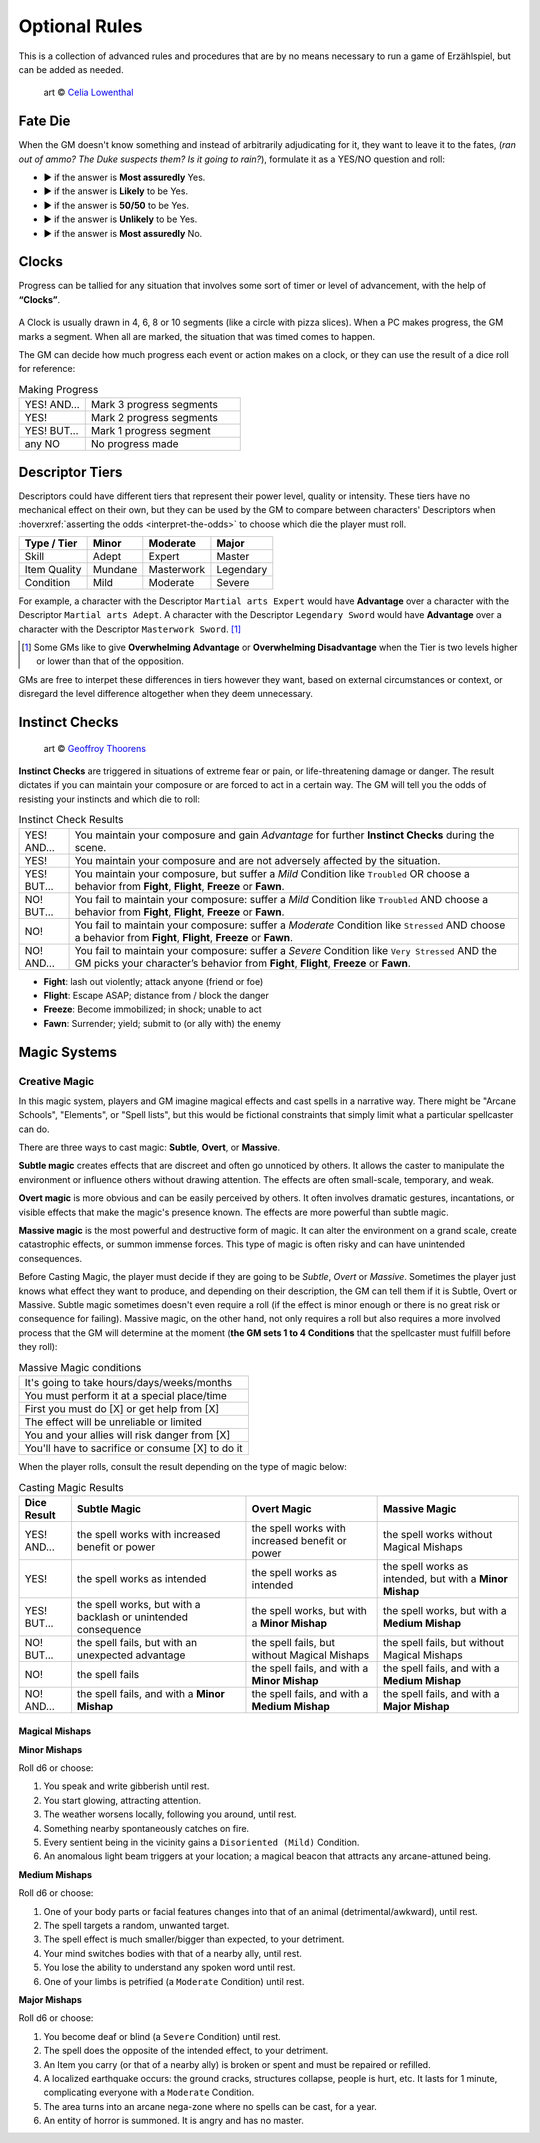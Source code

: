 .. |blackdie| image:: ../_static/images/black-die.png
   :height: 35px
   :align: bottom

.. |reddie| image:: ../_static/images/red-die.png
   :height: 35px
   :align: bottom

.. |yellowdie| image:: ../_static/images/yellow-die.png
   :height: 35px
   :align: bottom

.. |greendie| image:: ../_static/images/green-die.png
   :height: 35px
   :align: bottom

.. |bluedie| image:: ../_static/images/blue-die.png
   :height: 35px
   :align: bottom

Optional Rules
==============

This is a collection of advanced rules and procedures that are by no means necessary to run a game of Erzählspiel, but can be added as needed.

.. figure:: ../_static/images/rpg-image-5.jpg

   art © `Celia Lowenthal <https://www.celialowenthal.com/>`_


.. _fate-die:

Fate Die 
--------

When the GM doesn't know something and instead of arbitrarily adjudicating for it, they want to leave it to the fates, (*ran out of ammo? The Duke suspects them? Is it going to rain?*), formulate it as a YES/NO question and roll:

- |bluedie| ▶ if the answer is **Most assuredly** Yes.
- |greendie| ▶ if the answer is **Likely** to be Yes.
- |yellowdie| ▶ if the answer is **50/50** to be Yes.
- |reddie| ▶ if the answer is **Unlikely** to be Yes.
- |blackdie| ▶ if the answer is **Most assuredly** No.

.. _clocks:

Clocks
------

Progress can be tallied for any situation that involves some sort of timer or level of advancement, with the help of **“Clocks”**. 

.. figure:: ../_static/images/rpg-image-8.png

A Clock is usually drawn in 4, 6, 8 or 10 segments (like a circle with pizza slices). When a PC makes progress, the GM marks a segment. When all are marked, the situation that was timed comes to happen. 

The GM can decide how much progress each event or action makes on a clock, or they can use the result of a dice roll for reference:

.. _making-progress:

.. container:: making-progress

   .. csv-table:: Making Progress
      :widths: 30, 70

      "YES! AND...", "Mark 3 progress segments"
      "YES!", "Mark 2 progress segments"
      "YES! BUT...", "Mark 1 progress segment"
      "any NO", "No progress made"

.. _descriptor-tiers:

Descriptor Tiers
----------------

Descriptors could have different tiers that represent their power level, quality or intensity. These tiers have no mechanical effect on their own, but they can be used by the GM to compare between characters' Descriptors when :hoverxref:`asserting the odds <interpret-the-odds>` to choose which die the player must roll.

+--------------+------------+---------------+------------+
|  Type / Tier |   Minor    |    Moderate   |    Major   |
+==============+============+===============+============+
|     Skill    |    Adept   |     Expert    |   Master   |
+--------------+------------+---------------+------------+
| Item Quality |   Mundane  |   Masterwork  |  Legendary |
+--------------+------------+---------------+------------+
|   Condition  |    Mild    |    Moderate   |   Severe   |
+--------------+------------+---------------+------------+

For example, a character with the Descriptor ``Martial arts Expert`` would have **Advantage** over a character with the Descriptor ``Martial arts Adept``. A character with the Descriptor ``Legendary Sword`` would have **Advantage** over a character with the Descriptor ``Masterwork Sword``. [#]_ 

.. [#] Some GMs like to give **Overwhelming Advantage** or **Overwhelming Disadvantage** when the Tier is two levels higher or lower than that of the opposition.

GMs are free to interpet these differences in tiers however they want, based on external circumstances or context, or disregard the level difference altogether when they deem unnecessary.

.. _instinct-checks:

Instinct Checks
---------------

.. figure:: ../_static/images/rpg-image-15.jpg

   art © `Geoffroy Thoorens <https://www.artstation.com/djahal>`_

**Instinct Checks** are triggered in situations of extreme fear or pain, or life-threatening damage or danger. The result dictates if you can maintain your composure or are forced to act in a certain way. The GM will tell you the odds of resisting your instincts and which die to roll:


.. csv-table:: Instinct Check Results
 :widths: 10, 90

   "YES! AND...", "You maintain your composure and gain *Advantage* for further **Instinct Checks** during the scene."
   "YES!", "You maintain your composure and are not adversely affected by the situation."
   "YES! BUT...", "You maintain your composure, but suffer a *Mild* Condition like ``Troubled`` OR choose a behavior from **Fight**, **Flight**, **Freeze** or **Fawn**."
   "NO! BUT...", "You fail to maintain your composure: suffer a *Mild* Condition like ``Troubled`` AND choose a behavior from **Fight**, **Flight**, **Freeze** or **Fawn**."
   "NO!", "You fail to maintain your composure: suffer a *Moderate* Condition like ``Stressed`` AND choose a behavior from **Fight**, **Flight**, **Freeze** or **Fawn**."
   "NO! AND...", "You fail to maintain your composure: suffer a *Severe* Condition like ``Very Stressed`` AND the GM picks your character’s behavior from **Fight**, **Flight**, **Freeze** or **Fawn**."

- **Fight**: lash out violently; attack anyone (friend or foe)
- **Flight**: Escape ASAP; distance from / block the danger
- **Freeze**: Become immobilized; in shock; unable to act
- **Fawn**: Surrender; yield; submit to (or ally with) the enemy

Magic Systems
-------------

Creative Magic
~~~~~~~~~~~~~~

In this magic system, players and GM imagine magical effects and cast spells in a narrative way. There might be "Arcane Schools", "Elements", or "Spell lists", but this would be fictional constraints that simply limit what a particular spellcaster can do.

There are three ways to cast magic: **Subtle**, **Overt**, or **Massive**.

**Subtle magic** creates effects that are discreet and often go unnoticed by others. It allows the caster to manipulate the environment or influence others without drawing attention. The effects are often small-scale, temporary, and weak.

**Overt magic** is more obvious and can be easily perceived by others. It often involves dramatic gestures, incantations, or visible effects that make the magic's presence known. The effects are more powerful than subtle magic.

**Massive magic** is the most powerful and destructive form of magic. It can alter the environment on a grand scale, create catastrophic effects, or summon immense forces. This type of magic is often risky and can have unintended consequences.

Before Casting Magic, the player must decide if they are going to be *Subtle*, *Overt* or *Massive*. Sometimes the player just knows what effect they want to produce, and depending on their description, the GM can tell them if it is Subtle, Overt or Massive. Subtle magic sometimes doesn't even require a roll (if the effect is minor enough or there is no great risk or consequence for failing). Massive magic, on the other hand, not only requires a roll but also requires a more involved process that the GM will determine at the moment (**the GM sets 1 to 4 Conditions** that the spellcaster must fulfill before they roll):

.. csv-table:: Massive Magic conditions

   "It's going to take hours/days/weeks/months"
   "You must perform it at a special place/time"
   "First you must do [X] or get help from [X]"
   "The effect will be unreliable or limited"
   "You and your allies will risk danger from [X]"
   "You'll have to sacrifice or consume [X] to do it"

When the player rolls, consult the result depending on the type of magic below:

.. csv-table:: Casting Magic Results
   :header: "Dice Result", "Subtle Magic", "Overt Magic", "Massive Magic"

   "YES! AND...", "the spell works with increased benefit or power", "the spell works with increased benefit or power", "the spell works without Magical Mishaps"
   "YES!", "the spell works as intended", "the spell works as intended", "the spell works as intended, but with a **Minor Mishap**"
   "YES! BUT...", "the spell works, but with a backlash or unintended consequence", "the spell works, but with a **Minor Mishap**", "the spell works, but with a **Medium Mishap**"
   "NO! BUT...", "the spell fails, but with an unexpected advantage", "the spell fails, but without Magical Mishaps", "the spell fails, but without Magical Mishaps"
   "NO!", "the spell fails", "the spell fails, and with a **Minor Mishap**", "the spell fails, and with a **Medium Mishap**"
   "NO! AND...", "the spell fails, and with a **Minor Mishap**", "the spell fails, and with a **Medium Mishap**", "the spell fails, and with a **Major Mishap**"

Magical Mishaps
^^^^^^^^^^^^^^^

.. _minor-mishaps:

**Minor Mishaps**

Roll d6 or choose:

1. You speak and write gibberish until rest.
2. You start glowing, attracting attention.
3. The weather worsens locally, following you around, until rest.
4. Something nearby spontaneously catches on fire.
5. Every sentient being in the vicinity gains a ``Disoriented (Mild)`` Condition.
6. An anomalous light beam triggers at your location; a magical beacon that attracts any arcane-attuned being.

.. _medium-mishaps:

**Medium Mishaps**

Roll d6 or choose:

1. One of your body parts or facial features changes into that of an animal (detrimental/awkward), until rest.
2. The spell targets a random, unwanted target.
3. The spell effect is much smaller/bigger than expected, to your detriment.
4. Your mind switches bodies with that of a nearby ally, until rest.
5. You lose the ability to understand any spoken word until rest.
6. One of your limbs is petrified (a ``Moderate`` Condition) until rest.

.. _major-mishaps:

**Major Mishaps**

Roll d6 or choose:

1. You become deaf or blind (a ``Severe`` Condition) until rest.
2. The spell does the opposite of the intended effect, to your detriment.
3. An Item you carry (or that of a nearby ally) is broken or spent and must be repaired or refilled.
4. A localized earthquake occurs: the ground cracks, structures collapse, people is hurt, etc. It lasts for 1 minute, complicating everyone with a ``Moderate`` Condition.
5. The area turns into an arcane nega-zone where no spells can be cast, for a year.
6. An entity of horror is summoned. It is angry and has no master.
